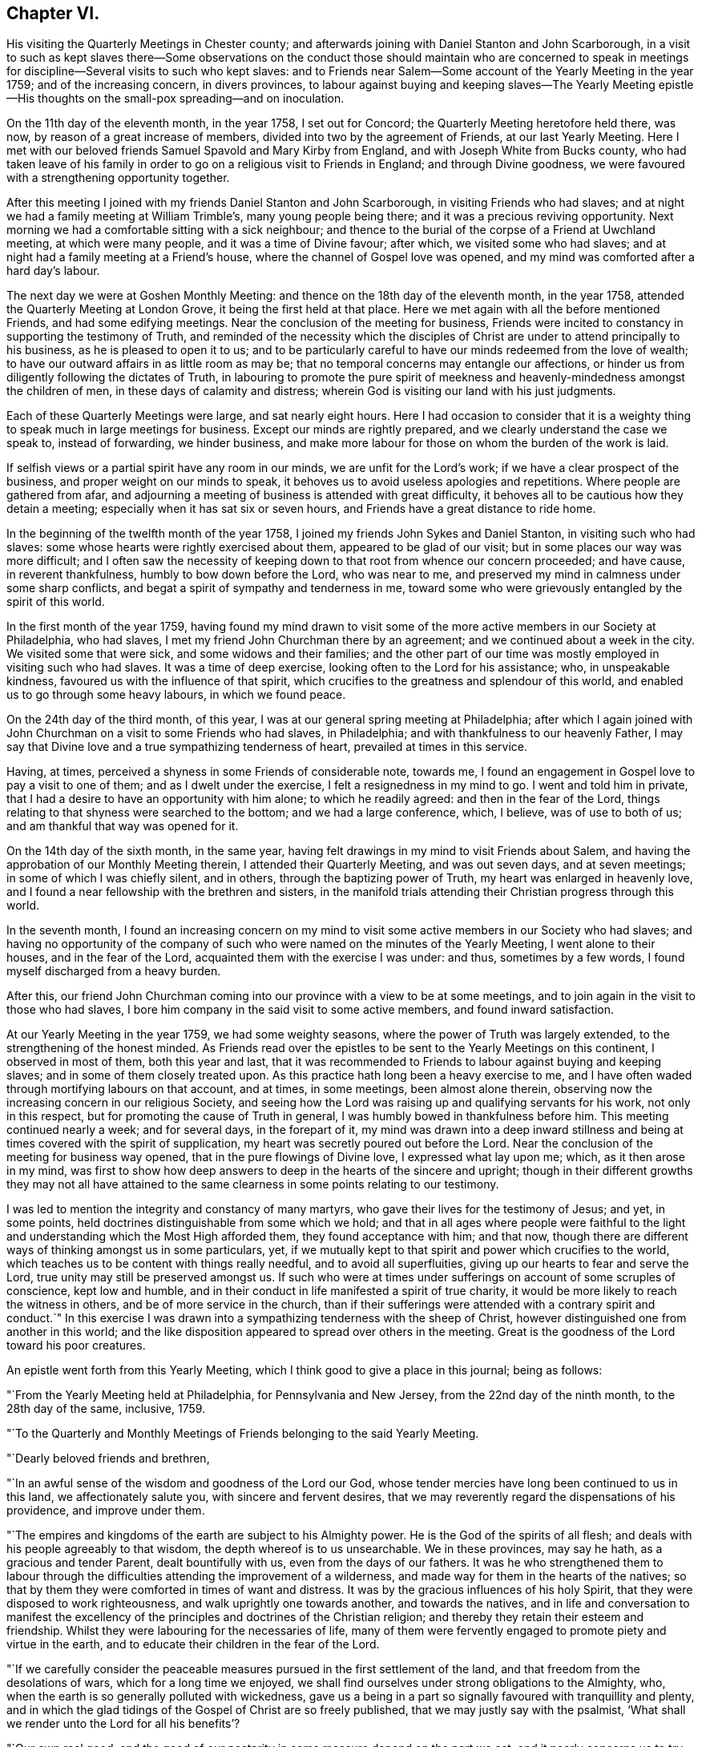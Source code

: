 == Chapter VI.

His visiting the Quarterly Meetings in Chester county;
and afterwards joining with Daniel Stanton and John Scarborough,
in a visit to such as kept slaves there--Some observations on the
conduct those should maintain who are concerned to speak in meetings
for discipline--Several visits to such who kept slaves:
and to Friends near Salem--Some account of the Yearly Meeting in the year 1759;
and of the increasing concern, in divers provinces,
to labour against buying and keeping slaves--The Yearly Meeting
epistle--His thoughts on the small-pox spreading--and on inoculation.

On the 11th day of the eleventh month, in the year 1758, I set out for Concord;
the Quarterly Meeting heretofore held there, was now,
by reason of a great increase of members, divided into two by the agreement of Friends,
at our last Yearly Meeting.
Here I met with our beloved friends Samuel Spavold and Mary Kirby from England,
and with Joseph White from Bucks county,
who had taken leave of his family in order to go
on a religious visit to Friends in England;
and through Divine goodness, we were favoured with a strengthening opportunity together.

After this meeting I joined with my friends Daniel Stanton and John Scarborough,
in visiting Friends who had slaves;
and at night we had a family meeting at William Trimble`'s, many young people being there;
and it was a precious reviving opportunity.
Next morning we had a comfortable sitting with a sick neighbour;
and thence to the burial of the corpse of a Friend at Uwchland meeting,
at which were many people, and it was a time of Divine favour; after which,
we visited some who had slaves; and at night had a family meeting at a Friend`'s house,
where the channel of Gospel love was opened,
and my mind was comforted after a hard day`'s labour.

The next day we were at Goshen Monthly Meeting:
and thence on the 18th day of the eleventh month, in the year 1758,
attended the Quarterly Meeting at London Grove, it being the first held at that place.
Here we met again with all the before mentioned Friends, and had some edifying meetings.
Near the conclusion of the meeting for business,
Friends were incited to constancy in supporting the testimony of Truth,
and reminded of the necessity which the disciples of
Christ are under to attend principally to his business,
as he is pleased to open it to us;
and to be particularly careful to have our minds redeemed from the love of wealth;
to have our outward affairs in as little room as may be;
that no temporal concerns may entangle our affections,
or hinder us from diligently following the dictates of Truth,
in labouring to promote the pure spirit of meekness and
heavenly-mindedness amongst the children of men,
in these days of calamity and distress;
wherein God is visiting our land with his just judgments.

Each of these Quarterly Meetings were large, and sat nearly eight hours.
Here I had occasion to consider that it is a weighty
thing to speak much in large meetings for business.
Except our minds are rightly prepared, and we clearly understand the case we speak to,
instead of forwarding, we hinder business,
and make more labour for those on whom the burden of the work is laid.

If selfish views or a partial spirit have any room in our minds,
we are unfit for the Lord`'s work; if we have a clear prospect of the business,
and proper weight on our minds to speak,
it behoves us to avoid useless apologies and repetitions.
Where people are gathered from afar,
and adjourning a meeting of business is attended with great difficulty,
it behoves all to be cautious how they detain a meeting;
especially when it has sat six or seven hours,
and Friends have a great distance to ride home.

In the beginning of the twelfth month of the year 1758,
I joined my friends John Sykes and Daniel Stanton, in visiting such who had slaves:
some whose hearts were rightly exercised about them, appeared to be glad of our visit;
but in some places our way was more difficult;
and I often saw the necessity of keeping down to
that root from whence our concern proceeded;
and have cause, in reverent thankfulness, humbly to bow down before the Lord,
who was near to me, and preserved my mind in calmness under some sharp conflicts,
and begat a spirit of sympathy and tenderness in me,
toward some who were grievously entangled by the spirit of this world.

In the first month of the year 1759,
having found my mind drawn to visit some of the more
active members in our Society at Philadelphia,
who had slaves, I met my friend John Churchman there by an agreement;
and we continued about a week in the city.
We visited some that were sick, and some widows and their families;
and the other part of our time was mostly employed in visiting such who had slaves.
It was a time of deep exercise, looking often to the Lord for his assistance; who,
in unspeakable kindness, favoured us with the influence of that spirit,
which crucifies to the greatness and splendour of this world,
and enabled us to go through some heavy labours, in which we found peace.

On the 24th day of the third month, of this year,
I was at our general spring meeting at Philadelphia;
after which I again joined with John Churchman on a visit to some Friends who had slaves,
in Philadelphia; and with thankfulness to our heavenly Father,
I may say that Divine love and a true sympathizing tenderness of heart,
prevailed at times in this service.

Having, at times, perceived a shyness in some Friends of considerable note, towards me,
I found an engagement in Gospel love to pay a visit to one of them;
and as I dwelt under the exercise, I felt a resignedness in my mind to go.
I went and told him in private,
that I had a desire to have an opportunity with him alone; to which he readily agreed:
and then in the fear of the Lord,
things relating to that shyness were searched to the bottom;
and we had a large conference, which, I believe, was of use to both of us;
and am thankful that way was opened for it.

On the 14th day of the sixth month, in the same year,
having felt drawings in my mind to visit Friends about Salem,
and having the approbation of our Monthly Meeting therein,
I attended their Quarterly Meeting, and was out seven days, and at seven meetings;
in some of which I was chiefly silent, and in others,
through the baptizing power of Truth, my heart was enlarged in heavenly love,
and I found a near fellowship with the brethren and sisters,
in the manifold trials attending their Christian progress through this world.

In the seventh month,
I found an increasing concern on my mind to visit some
active members in our Society who had slaves;
and having no opportunity of the company of such who
were named on the minutes of the Yearly Meeting,
I went alone to their houses, and in the fear of the Lord,
acquainted them with the exercise I was under: and thus, sometimes by a few words,
I found myself discharged from a heavy burden.

After this,
our friend John Churchman coming into our province with a view to be at some meetings,
and to join again in the visit to those who had slaves,
I bore him company in the said visit to some active members,
and found inward satisfaction.

At our Yearly Meeting in the year 1759, we had some weighty seasons,
where the power of Truth was largely extended, to the strengthening of the honest minded.
As Friends read over the epistles to be sent to the Yearly Meetings on this continent,
I observed in most of them, both this year and last,
that it was recommended to Friends to labour against buying and keeping slaves;
and in some of them closely treated upon.
As this practice hath long been a heavy exercise to me,
and I have often waded through mortifying labours on that account, and at times,
in some meetings, been almost alone therein,
observing now the increasing concern in our religious Society,
and seeing how the Lord was raising up and qualifying servants for his work,
not only in this respect, but for promoting the cause of Truth in general,
I was humbly bowed in thankfulness before him.
This meeting continued nearly a week; and for several days, in the forepart of it,
my mind was drawn into a deep inward stillness and
being at times covered with the spirit of supplication,
my heart was secretly poured out before the Lord.
Near the conclusion of the meeting for business way opened,
that in the pure flowings of Divine love, I expressed what lay upon me; which,
as it then arose in my mind,
was first to show how deep answers to deep in the hearts of the sincere and upright;
though in their different growths they may not all have attained to
the same clearness in some points relating to our testimony.

I was led to mention the integrity and constancy of many martyrs,
who gave their lives for the testimony of Jesus; and yet, in some points,
held doctrines distinguishable from some which we hold;
and that in all ages where people were faithful to the light
and understanding which the Most High afforded them,
they found acceptance with him; and that now,
though there are different ways of thinking amongst us in some particulars, yet,
if we mutually kept to that spirit and power which crucifies to the world,
which teaches us to be content with things really needful,
and to avoid all superfluities, giving up our hearts to fear and serve the Lord,
true unity may still be preserved amongst us.
If such who were at times under sufferings on account of some scruples of conscience,
kept low and humble, and in their conduct in life manifested a spirit of true charity,
it would be more likely to reach the witness in others,
and be of more service in the church,
than if their sufferings were attended with a contrary spirit and conduct.`"
In this exercise I was drawn into a sympathizing tenderness with the sheep of Christ,
however distinguished one from another in this world;
and the like disposition appeared to spread over others in the meeting.
Great is the goodness of the Lord toward his poor creatures.

An epistle went forth from this Yearly Meeting,
which I think good to give a place in this journal; being as follows:

"`From the Yearly Meeting held at Philadelphia, for Pennsylvania and New Jersey,
from the 22nd day of the ninth month, to the 28th day of the same, inclusive, 1759.

"`To the Quarterly and Monthly Meetings of Friends belonging to the said Yearly Meeting.

"`Dearly beloved friends and brethren,

"`In an awful sense of the wisdom and goodness of the Lord our God,
whose tender mercies have long been continued to us in this land,
we affectionately salute you, with sincere and fervent desires,
that we may reverently regard the dispensations of his providence,
and improve under them.

"`The empires and kingdoms of the earth are subject to his Almighty power.
He is the God of the spirits of all flesh;
and deals with his people agreeably to that wisdom,
the depth whereof is to us unsearchable.
We in these provinces, may say he hath, as a gracious and tender Parent,
dealt bountifully with us, even from the days of our fathers.
It was he who strengthened them to labour through the
difficulties attending the improvement of a wilderness,
and made way for them in the hearts of the natives;
so that by them they were comforted in times of want and distress.
It was by the gracious influences of his holy Spirit,
that they were disposed to work righteousness, and walk uprightly one towards another,
and towards the natives,
and in life and conversation to manifest the excellency of the
principles and doctrines of the Christian religion;
and thereby they retain their esteem and friendship.
Whilst they were labouring for the necessaries of life,
many of them were fervently engaged to promote piety and virtue in the earth,
and to educate their children in the fear of the Lord.

"`If we carefully consider the peaceable measures
pursued in the first settlement of the land,
and that freedom from the desolations of wars, which for a long time we enjoyed,
we shall find ourselves under strong obligations to the Almighty, who,
when the earth is so generally polluted with wickedness,
gave us a being in a part so signally favoured with tranquillity and plenty,
and in which the glad tidings of the Gospel of Christ are so freely published,
that we may justly say with the psalmist,
'`What shall we render unto the Lord for all his benefits`'?

"`Our own real good,
and the good of our posterity in some measure depend on the part we act;
and it nearly concerns us to try our foundations impartially.
Such are the different rewards of the just and unjust in a future state,
that to attend diligently to the dictates of the spirit of Christ,
to devote ourselves to his service and engage fervently in his cause,
during our short stay in this world,
is a choice well becoming a free intelligent creature.
We shall thus clearly see and consider that the
dealings of God with mankind in a national capacity,
as recorded in holy writ, sufficiently evidence the truth of that saying,
'`it is righteousness which exalteth a nation;`' and though he doth not at all
times suddenly execute his judgments on a sinful people in this life,
yet we see by many instances, that where '`men follow lying vanities,
they forsake their own mercies.`'
As a proud selfish spirit prevails and spreads among a people, so partial judgment,
oppression, discord, envy and confusions increase,
and provinces and kingdoms are made to drink the
cup of adversity as a reward of their own doings.
Thus the inspired prophet, reasoning with the degenerated Jews, saith,
'`Thine own wickedness shall correct thee, and thy backslidings shall reprove thee:
know therefore, that it is an evil thing and bitter,
that thou hast forsaken the Lord thy God, and that my fear is not in thee,
saith the Lord God of hosts.`'

"`The God of our fathers, who hath bestowed on us many benefits,
furnished a table for us in the wilderness,
and made the deserts and solitary places to rejoice,
doth now mercifully call upon us to serve him more faithfully.
We may truly say with the prophet, '`it is his voice which crieth to the city,
and men of wisdom see his name: They regard the rod,
and him who hath appointed it.`'--People who look chiefly at things outward,
too little consider the original cause of the present troubles;
but such who fear the Lord, and think often upon his name,
they see and feel that a wrong spirit is spreading among the inhabitants of our country;
that the hearts of many are waxed fat, and their ears dull of hearing;
that the Most High, in his visitations to us, instead of calling,
lifteth up his voice and crieth; he crieth to our country,
and his voice waxeth louder and louder.
In former wars between the English and other nations,
since the settlement of our provinces,
the calamities attending them have fallen chiefly on other places,
but of late they have reached our borders.
Many of our fellow subjects have suffered on and near our frontiers,
some have been slain in battle, some killed in their houses, and some in their fields,
some wounded and left in great misery,
and others separated from their wives and little children,
who have been carried captives among the Indians.
We have seen men and women, who have been witnesses of these scenes of sorrow,
and being reduced to want, have come to our houses asking relief.
It is not long since it was the case of many young men
in one of these provinces to be drafted,
in order to be taken as soldiers.
Some were at that time in great distress,
and had occasion to consider that their lives had been too little
conformable to the purity and spirituality of that religion which we profess,
and found themselves too little acquainted with that inward humility,
in which true fortitude to endure hardness for the Truth`'s sake is experienced.
Many parents were concerned for their children,
and in that time of trial were led to consider,
that their care to get outward treasure for them,
had been greater than their care for their settlement
in that religion which crucifieth to the world,
and enableth to bear a clear testimony to the peaceable government of the Messiah.
These troubles are removed, and for a time we are released from them.

"`Let us not forget that '`the Most High hath his way in the deep,
in clouds and in thick darkness`'--that it is his voice
which crieth to the city and to the country;
and oh! that these loud and awakening cries, may have a proper effect upon us,
that heavier chastisement may not become necessary!
For though things, as to the outward, may for a short time afford a pleasing prospect;
yet while a selfish spirit, that is not subject to the cross of Christ,
continueth to spread and prevail,
there can be no long continuance in outward peace and tranquillity.
If we desire an inheritance incorruptible,
and to be at rest in that state of peace and happiness, which ever continues;
if we desire in this life to dwell under the
favour and protection of that Almighty Being,
whose habitation is in holiness, whose ways are all equal and whose anger is now kindled,
because of our backslidings;
let us then awfully regard these beginnings of his sore judgments,
and with abasement and humiliation turn to him whom we have offended.

"`Contending with one equal in strength, is an uneasy exercise;
but if the Lord becomes our enemy, if we persist to contend with him who is omnipotent,
our overthrow will be unavoidable.

"`Do we feel an affectionate regard to posterity;
and are we employed to promote their happiness?
Do our minds in things outward, look beyond our own dissolution;
and are we contriving for the prosperity of our children after us?
Let us then like wise builders, lay the foundation deep;
and by our constant uniform regard to inward piety and virtue,
let them see that we really value it.
Let us labour in the fear of the Lord, that their innocent minds, while young and tender,
may be preserved from corruption; that as they advance in age,
they may rightly understand their true interest,
may consider the uncertainty of temporal things, and above all,
have their hope and confidence firmly settled in the
blessing of that Almighty Being who inhabits eternity,
and preserves and supports the world.

"`In all our cares about worldly treasures, let us steadily bear in mind,
that riches possessed by children who do not truly serve God,
are likely to prove snares that may grievously entangle
them in that spirit of selfishness and exaltation,
which stands in opposition to real peace and happiness;
and renders those enemies to the cross of Christ, who submit to the influence of it.

"`To keep a watchful eye towards real objects of charity,
to visit the poor in their lonesome dwelling-places, to comfort those who,
through the dispensations of Divine Providence,
are in strait and painful circumstances in this life,
and steadily to endeavour to honour God with our substance,
from a real sense of the love of Christ influencing our minds thereto,
is more likely to bring a blessing to our children,
and will afford more satisfaction to a Christian favoured with plenty,
than an earnest desire to collect much wealth to leave behind us;
for '`here we have no continuing city;`' may we
therefore diligently seek one that is to come,
whose builder and maker is God.

"`'`Finally, brethren, whatsoever things are true, whatsoever things are just,
whatsoever things are pure, whatsoever things are lovely,
whatsoever things are of good report; if there be any virtue, if there be any praise,
think on these things and do them, and the God of peace shall be with you.`'

"`Signed by appointment, and on behalf of our said meeting, by seven Friends.`"

On the 28th day of the eleventh month, in the year 1759,
I was at the Quarterly Meeting in Bucks county.
This day being the meeting of ministers and elders,
my heart was enlarged in the love of Jesus Christ;
and the favour of the Most High was extended to us in that and the ensuing meeting.

I had conversation at my lodging, with my beloved friend Samuel Eastburn;
who expressed a concern to join in a visit to
some Friends in that county who had negroes;
and as I had felt a draught in my mind to that work in the said county,
I came home and put things in order.
On the 11th day of the twelfth month following, I went over the river;
and on the next day was at Buckingham meeting; where,
through the descendings of heavenly dew,
my mind was comforted and drawn into near unity with the flock of Jesus Christ.

Entering upon this visit appeared weighty; and before I left home my mind was often sad;
under which exercise I felt at times, the Holy Spirit which helps our infirmities;
through which, in private, my prayers were at times put up to God,
that he would be pleased to purge me from all selfishness,
that I might be strengthened to discharge my duty faithfully,
how hard soever to the natural part.
We proceeded on the visit in a weighty frame of spirit,
and went to the houses of the most active members throughout the county who had negroes;
and through the goodness of the Lord,
my mind was preserved in resignation in times of trial,
and though the work was hard to~ nature,
yet through the strength of that love which is stronger than death,
tenderness of heart was often felt amongst us in our visits,
and we parted from several families with greater satisfaction than we expected.

We visited Joseph White`'s family, he being in England;
had also a family sitting at the house of an elder who bore us company,
and was at Makefield on a first-day;
at all which times my heart was truly thankful to the Lord,
who was graciously pleased to renew his loving kindness to us, his poor servants,
uniting us together in his work.

In the winter of this year, the small-pox being in our town, and many being inoculated,
of which a few died, some things were opened in my mind, which I wrote as follow:

The more fully our lives are conformable to the will of God, the better it is for us.
I have looked on the small-pox as a messenger from the Almighty,
to be an assistant in the cause of virtue,
and to incite us to consider whether we employ our time in such
things only as are consistent with perfect wisdom and goodness.

Building houses suitable to dwell in, for ourselves and our creatures;
preparing clothing suitable for the climate and season, and food convenient,
are duties incumbent on us: and under these general heads, are many branches of business,
in which we may venture health and life, as necessity may require.

This disease being in a house, and my business calling me to go near it,
it incites me to think, whether this business is a real indispensable duty;
whether it is not in conformity to some custom which would be better laid aside;
or whether it does not proceed from too eager a pursuit after outward treasure.
If the business before me springs not from a clear understanding,
and a regard to that use of things which perfect wisdom approves;
to be brought to a sense of it, and stopped in my pursuit, is a kindness;
for when I proceed to business without some evidence of duty, I have found by experience,
that it tends to weakness.

If I am so situated that there appears no probability of missing the infection,
it tends to make me think, whether my manner of life in things outward,
has nothing in it which may unfit my body to receive
this messenger in a way the most favourable to me.
Do I use food and drink in no other sort, and in no other degree,
than was designed by Him who gave these creatures for our sustenance?
Do I never abuse my body by inordinate labour,
striving to accomplish some end which I have unwisely proposed?
Do I use action enough in some useful employ?
Or do I sit too much idle, while some persons who labour to support me,
have too great a share of it?
If in any of these things I am deficient, to be incited to consider it, is a favour to me.

Employment is necessary in social life; and this infection which often proves mortal,
incites me to think, whether these social acts of mine are real duties:
if I go on a visit to the widows and fatherless,
do I go purely on a principle of charity, free from any selfish views?
If I go to a religious meeting, it puts me on thinking,
whether I go in sincerity and in a clear sense of duty;
or whether it is not partly in conformity to custom,
or partly from a sensible delight which my animal
spirits feel in the company of other people;
and whether to support my reputation as a religious man, has no share in it.

Do affairs relating to civil society, call me near this infection?
If I go, it is at the hazard of my health and life; and it becomes me to think seriously,
whether love to Truth and righteousness is the motive of my attending;
whether the manner of proceeding is altogether equitable; or whether ought of narrowness,
party interest, respect to outward dignities, names or distinctions among men,
stains the beauty of those assemblies, and renders it doubtful in point of duty,
whether a disciple of Christ ought to attend as a member united to the body or not.

Whenever there are blemishes which remain for a series of time,
that which is a means of stirring us up to look attentively on these blemishes,
and to labour according to our capacities,
to have health and soundness restored in our country,
we may justly account a kindness from our gracious Father, who appointed that mean.

The care of a wise and good man for his only son,
is inferior to the regard of the great Parent of the universe for his creatures.
He hath the command of all the powers and operations in nature;
and "`doth not afflict willingly,
nor grieve the children of men:`" chastisement is intended for instruction,
and instruction being received by gentle chastisement, greater calamities are prevented.

By an earthquake, hundreds of houses are sometimes shaken down in a few minutes,
and multitudes of people perish suddenly;
and many more being crushed and bruised in the ruins of the buildings,
pine away and die in great misery.

By the breaking in of enraged, merciless armies,
flourishing countries have been laid waste,
great numbers of people have perished in a short time,
and many more been pressed with poverty and grief.

By the pestilence, people have died so fast in a city, that through fear,
grief and confusion, those in health have found great difficulty in burying the dead,
even without coffins.

By famine, great numbers of people, in some places,
have been brought to the utmost distress,
and pined away for want of the necessaries of life.
Thus, where the kind invitations and gentle chastisements of
a gracious God have not been attended to,
his sore judgments have at times, been poured out upon people.

While some rules approved in civil society, and conformable to human policy, so called,
are distinguishable from the purity of Truth and righteousness; while many,
professing Truth, are declining from that ardent love and heavenly mindedness,
which were amongst the primitive followers of Jesus Christ,
it is a time for us to attend diligently to the intent of every chastisement,
and consider the most deep and inward design of them.

The Most High doth not often speak with an outward voice to our outward ears;
but if we humbly meditate on his perfections,
consider that he is perfect wisdom and goodness,
and that to afflict his creatures to no purpose, would be utterly averse to his nature,
we shall hear and understand his language,
both in his gentle and more heavy chastisements; and take heed that we do not,
in the wisdom of this world, endeavour to escape his hand by means too powerful for us.

Had he endowed men with understanding to hinder
the force of this disease by innocent means,
which had never proved mortal nor hurtful to our bodies,
such discovery might be considered as the period of chastisement by this distemper,
where that knowledge extended.
But as life and health are his gifts, and not to be disposed of in our own wills,
to take upon us, when in health, a distemper of which some die,
requires great clearness of knowledge, that it is our duty to do so.
